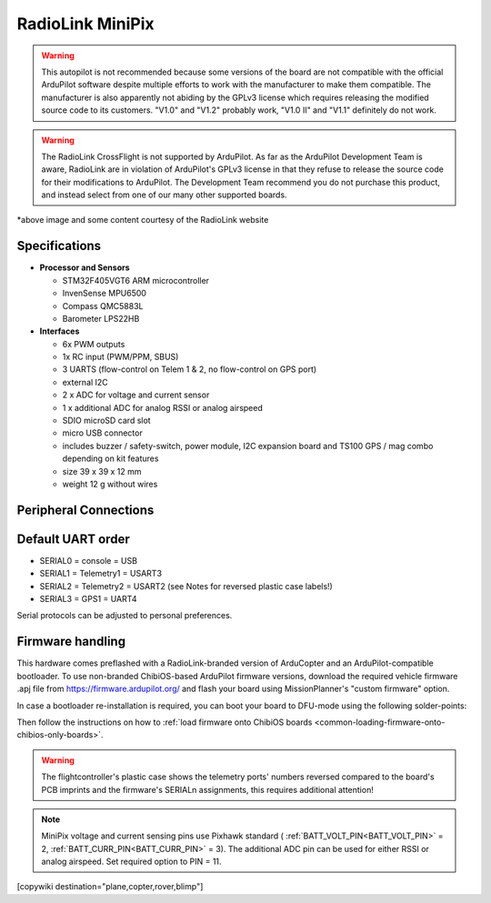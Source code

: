 .. _common-radiolink-minipix:

========================================
RadioLink MiniPix
========================================


.. warning:: This autopilot is not recommended because some versions of the board are not compatible with the official ArduPilot software despite multiple efforts to work with the manufacturer to make them compatible. The manufacturer is also apparently not abiding by the GPLv3 license which requires releasing the modified source code to its customers.  "V1.0" and "V1.2" probably work, "V1.0 II" and "V1.1" definitely do not work.

.. warning:: The RadioLink CrossFlight is not supported by ArduPilot.  As far as the ArduPilot Development Team is aware, RadioLink are in violation of ArduPilot's GPLv3 license in that they refuse to release the source code for their modifications to ArduPilot.  The Development Team recommend you do not purchase this product, and instead select from one of our many other supported boards.


.. image:: ../../../images/minipix1.jpg
    :target: ../_images/minipix1.jpg

*above image and some content courtesy of the RadioLink website 


Specifications
==============

-  **Processor and Sensors**

   -  STM32F405VGT6 ARM microcontroller
   -  InvenSense MPU6500
   -  Compass QMC5883L
   -  Barometer LPS22HB

-  **Interfaces**

   -  6x PWM outputs
   -  1x RC input (PWM/PPM, SBUS)
   -  3 UARTS (flow-control on Telem 1 & 2, no flow-control on GPS port)
   -  external I2C
   -  2 x ADC for voltage and current sensor
   -  1 x additional ADC for analog RSSI or analog airspeed
   -  SDIO microSD card slot
   -  micro USB connector
   -  includes buzzer / safety-switch, power module, I2C expansion board and TS100 GPS / mag combo depending on kit features 
   -  size 39 x 39 x 12 mm
   -  weight 12 g without wires


Peripheral Connections
======================

.. image:: ../../../images/minipix_periphs.jpg
    :target: ../_images/minipix_periphs.jpg
    
Default UART order
==================

- SERIAL0 = console = USB
- SERIAL1 = Telemetry1 = USART3
- SERIAL2 = Telemetry2 = USART2 (see Notes for reversed plastic case labels!)
- SERIAL3 = GPS1 = UART4


Serial protocols can be adjusted to personal preferences.


Firmware handling
=================

This hardware comes preflashed with a RadioLink-branded version of ArduCopter and an ArduPilot-compatible bootloader. To use non-branded ChibiOS-based ArduPilot firmware versions, download the required vehicle firmware .apj file from https://firmware.ardupilot.org/ and flash your board using MissionPlanner's "custom firmware" option.

In case a bootloader re-installation is required, you can boot your board to DFU-mode using the following solder-points:

.. image:: ../../../images/minipix_dfu.jpg
    :target: ../_images/minipix_dfu.jpg

Then follow the instructions on how to :ref:`load firmware onto ChibiOS boards <common-loading-firmware-onto-chibios-only-boards>`.


.. warning::
    The flightcontroller's plastic case shows the telemetry ports' numbers reversed compared to the board's PCB imprints and the  
    firmware's SERIALn assignments, this requires additional attention!
    
.. note::
    MiniPix voltage and current sensing pins use Pixhawk standard ( :ref:`BATT_VOLT_PIN<BATT_VOLT_PIN>` = 2, :ref:`BATT_CURR_PIN<BATT_CURR_PIN>` = 3).
    The additional ADC pin can be used for either RSSI or analog airspeed. Set required option to PIN = 11.

[copywiki destination="plane,copter,rover,blimp"]